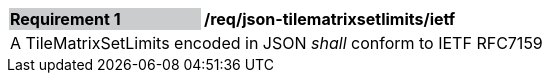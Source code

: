 [[req_json_tilematrixsetlimits_ietf]]
[width="90%",cols="2,6"]
|===
|*Requirement {counter:req-id}* {set:cellbgcolor:#CACCCE}|*/req/json-tilematrixsetlimits/ietf* {set:cellbgcolor:#FFFFFF}
2+|A TileMatrixSetLimits encoded in JSON _shall_ conform to IETF RFC7159
|===
